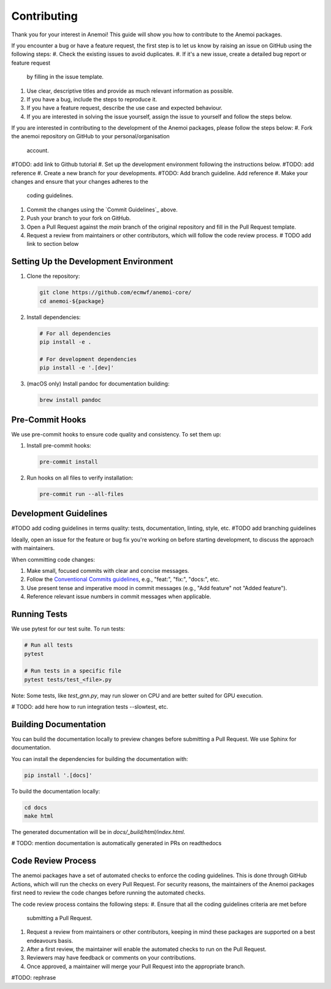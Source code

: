 ##############
 Contributing
##############

Thank you for your interest in Anemoi! This guide will show you how to
contribute to the Anemoi packages.

If you encounter a bug or have a feature request, the first step
is to let us know by raising an issue on GitHub using the following steps:
#. Check the existing issues to avoid duplicates.
#. If it's a new issue, create a detailed bug report or feature request
   by filling in the issue template.
#. Use clear, descriptive titles and provide as much relevant
   information as possible.
#. If you have a bug, include the steps to reproduce it.
#. If you have a feature request, describe the use case and expected
   behaviour.
#. If you are interested in solving the issue yourself, assign
   the issue to yourself and follow the steps below.

If you are interested in contributing to the development of
the Anemoi packages, please follow the steps below:
#. Fork the anemoi repository on GitHub to your personal/organisation
   account.
#TODO: add link to Github tutorial
#. Set up the development environment following the instructions below.
#TODO: add reference
#. Create a new branch for your developments.
#TODO: Add branch guideline. Add reference
#. Make your changes and ensure that your changes adheres to the
   coding guidelines.
#. Commit the changes using the `Commit Guidelines`_ above.
#. Push your branch to your fork on GitHub.
#. Open a Pull Request against the `main` branch of the original
   repository and fill in the Pull Request template.
#. Request a review from maintainers or other contributors, which
   will follow the code review process. # TODO add link to section below

****************************************
 Setting Up the Development Environment
****************************************

#. Clone the repository:

   .. code:: bash

      git clone https://github.com/ecmwf/anemoi-core/
      cd anemoi-${package}

#. Install dependencies:

   .. code:: bash

      # For all dependencies
      pip install -e .

      # For development dependencies
      pip install -e '.[dev]'

#. (macOS only) Install pandoc for documentation building:

   .. code:: bash

      brew install pandoc

******************
 Pre-Commit Hooks
******************

We use pre-commit hooks to ensure code quality and consistency. To set
them up:

#. Install pre-commit hooks:

   .. code:: bash

      pre-commit install

#. Run hooks on all files to verify installation:

   .. code:: bash

      pre-commit run --all-files

***********************
 Development Guidelines
***********************

#TODO add coding guidelines in terms quality: tests, documentation, linting, style, etc.
#TODO add branching guidelines

Ideally, open an issue for the feature or bug fix you're working on
before starting development, to discuss the approach with maintainers.

When committing code changes:

#. Make small, focused commits with clear and concise messages.

#. Follow the `Conventional Commits guidelines
   <https://www.conventionalcommits.org/>`_, e.g., "feat:", "fix:",
   "docs:", etc.

#. Use present tense and imperative mood in commit messages (e.g., "Add
   feature" not "Added feature").

#. Reference relevant issue numbers in commit messages when applicable.

***************
 Running Tests
***************

We use pytest for our test suite. To run tests:

.. code:: bash

   # Run all tests
   pytest

   # Run tests in a specific file
   pytest tests/test_<file>.py

Note: Some tests, like `test_gnn.py`, may run slower on CPU and are
better suited for GPU execution.

# TODO: add here how to run integration tests --slowtest, etc.

************************
 Building Documentation
************************

You can build the documentation locally to preview changes before
submitting a Pull Request. We use Sphinx for documentation.

You can install the dependencies for building the documentation with:

.. code:: bash

   pip install '.[docs]'

To build the documentation locally:

.. code:: bash

   cd docs
   make html

The generated documentation will be in `docs/_build/html/index.html`.

# TODO: mention documentation is automatically generated in PRs on readthedocs

*********************
 Code Review Process
*********************
The anemoi packages have a set of automated checks to enforce
the coding guidelines.
This is done through GitHub Actions, which will run the checks
on every Pull Request.
For security reasons, the maintainers of the Anemoi packages
first need to review the code changes before running the automated checks.

The code review process contains the following steps:
#. Ensure that all the coding guidelines criteria are met before
   submitting a Pull Request.
#. Request a review from maintainers or other contributors,
   keeping in mind these packages are supported on a best endeavours basis.
#. After a first review, the maintainer will enable the automated
   checks to run on the Pull Request.
#. Reviewers may have feedback or comments on your contributions.
#. Once approved, a maintainer will merge your Pull Request into
   the appropriate branch.
#TODO: rephrase
